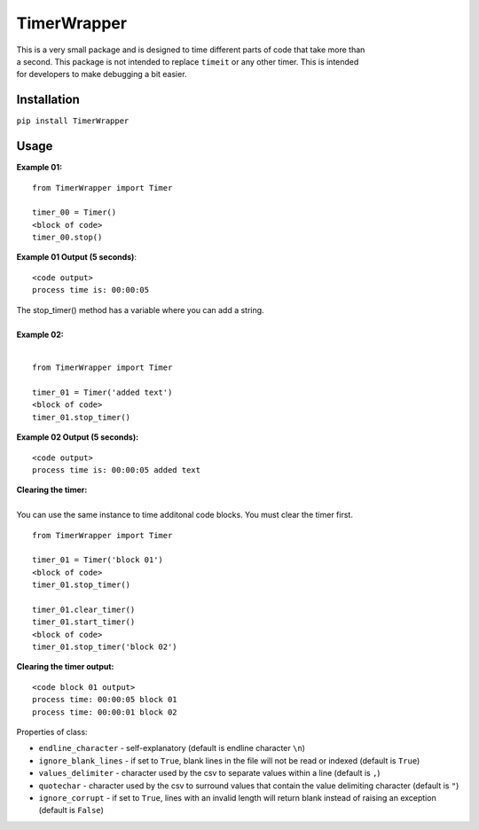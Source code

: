 TimerWrapper
-------------------------

| This is a very small package and is designed to time different parts of code that take more than
| a second.  This package is not intended to replace ``timeit`` or any other timer.  This is intended 
| for developers to make debugging a bit easier.

Installation
============
``pip install TimerWrapper``

Usage
=====

| **Example 01:**

::

    from TimerWrapper import Timer

    timer_00 = Timer()
    <block of code>
    timer_00.stop()

| **Example 01 Output (5 seconds)**:
::

    <code output>
    process time is: 00:00:05
| The stop_timer() method has a variable where you can add a string.
| 
| **Example 02:**
| 
::

    from TimerWrapper import Timer
    
    timer_01 = Timer('added text')
    <block of code>
    timer_01.stop_timer()
| **Example 02 Output (5 seconds):**
::

    <code output>
    process time is: 00:00:05 added text

| **Clearing the timer:**
| 
| You can use the same instance to time additonal code blocks.  You must clear the timer first.
::

    from TimerWrapper import Timer
    
    timer_01 = Timer('block 01')
    <block of code>
    timer_01.stop_timer()

    timer_01.clear_timer()
    timer_01.start_timer()
    <block of code>
    timer_01.stop_timer('block 02')
| **Clearing the timer output:**
::

    <code block 01 output>
    process time: 00:00:05 block 01
    process time: 00:00:01 block 02
| Properties of class:

- ``endline_character`` - self-explanatory (default is endline character ``\n``)
- ``ignore_blank_lines`` - if set to ``True``, blank lines in the file will not be read or indexed (default is ``True``)
- ``values_delimiter`` - character used by the csv to separate values within a line (default is ``,``)
- ``quotechar`` - character used by the csv to surround values that contain the value delimiting character (default is ``"``)
- ``ignore_corrupt`` - if set to ``True``, lines with an invalid length will return blank instead of raising an exception (default is ``False``)
